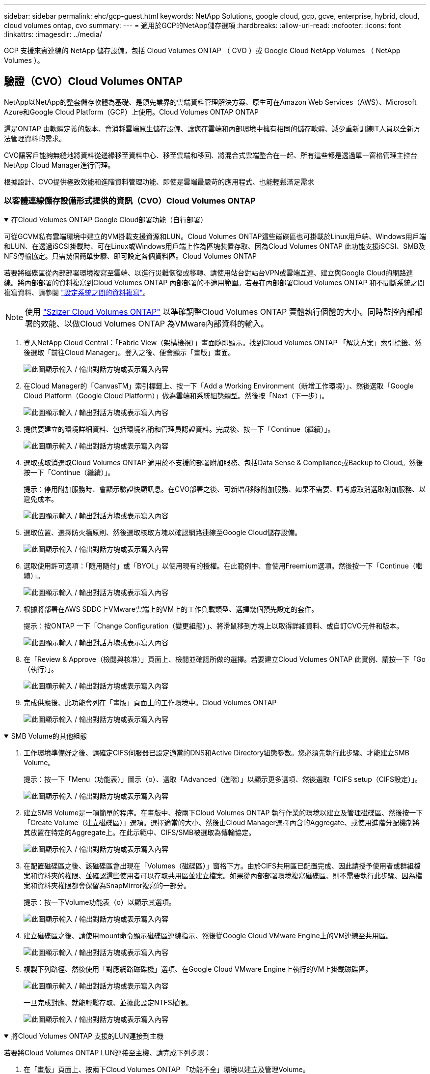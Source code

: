 ---
sidebar: sidebar 
permalink: ehc/gcp-guest.html 
keywords: NetApp Solutions, google cloud, gcp, gcve, enterprise, hybrid, cloud, cloud volumes ontap, cvo 
summary:  
---
= 適用於GCP的NetApp儲存選項
:hardbreaks:
:allow-uri-read: 
:nofooter: 
:icons: font
:linkattrs: 
:imagesdir: ../media/


[role="lead"]
GCP 支援來賓連線的 NetApp 儲存設備，包括 Cloud Volumes ONTAP （ CVO ）或 Google Cloud NetApp Volumes （ NetApp Volumes ）。



== 驗證（CVO）Cloud Volumes ONTAP

NetApp以NetApp的整套儲存軟體為基礎、是領先業界的雲端資料管理解決方案、原生可在Amazon Web Services（AWS）、Microsoft Azure和Google Cloud Platform（GCP）上使用。Cloud Volumes ONTAP ONTAP

這是ONTAP 由軟體定義的版本、會消耗雲端原生儲存設備、讓您在雲端和內部環境中擁有相同的儲存軟體、減少重新訓練IT人員以全新方法管理資料的需求。

CVO讓客戶能夠無縫地將資料從邊緣移至資料中心、移至雲端和移回、將混合式雲端整合在一起、所有這些都是透過單一窗格管理主控台NetApp Cloud Manager進行管理。

根據設計、CVO提供極致效能和進階資料管理功能、即使是雲端最嚴苛的應用程式、也能輕鬆滿足需求



=== 以客體連線儲存設備形式提供的資訊（CVO）Cloud Volumes ONTAP

.在Cloud Volumes ONTAP Google Cloud部署功能（自行部署）
[%collapsible%open]
====
可從GCVM私有雲端環境中建立的VM掛載支援資源和LUN。Cloud Volumes ONTAP這些磁碟區也可掛載於Linux用戶端、Windows用戶端和LUN、在透過iSCSI掛載時、可在Linux或Windows用戶端上作為區塊裝置存取、因為Cloud Volumes ONTAP 此功能支援iSCSI、SMB及NFS傳輸協定。只需幾個簡單步驟、即可設定各個資料區。Cloud Volumes ONTAP

若要將磁碟區從內部部署環境複寫至雲端、以進行災難恢復或移轉、請使用站台對站台VPN或雲端互連、建立與Google Cloud的網路連線。將內部部署的資料複寫到Cloud Volumes ONTAP 內部部署的不適用範圍。若要在內部部署Cloud Volumes ONTAP 和不間斷系統之間複寫資料、請參閱 link:mailto:CloudOwner@gve.local#setting-up-data-replication-between-systems["設定系統之間的資料複寫"]。


NOTE: 使用 link:https://cloud.netapp.com/cvo-sizer["Szizer Cloud Volumes ONTAP"] 以準確調整Cloud Volumes ONTAP 實體執行個體的大小。同時監控內部部署的效能、以做Cloud Volumes ONTAP 為VMware內部資料的輸入。

. 登入NetApp Cloud Central：「Fabric View（架構檢視）」畫面隨即顯示。找到Cloud Volumes ONTAP 「解決方案」索引標籤、然後選取「前往Cloud Manager」。登入之後、便會顯示「畫版」畫面。
+
image:gcve-cvo-guest-1.png["此圖顯示輸入 / 輸出對話方塊或表示寫入內容"]

. 在Cloud Manager的「CanvasTM」索引標籤上、按一下「Add a Working Environment（新增工作環境）」、然後選取「Google Cloud Platform（Google Cloud Platform）」做為雲端和系統組態類型。然後按「Next（下一步）」。
+
image:gcve-cvo-guest-2.png["此圖顯示輸入 / 輸出對話方塊或表示寫入內容"]

. 提供要建立的環境詳細資料、包括環境名稱和管理員認證資料。完成後、按一下「Continue（繼續）」。
+
image:gcve-cvo-guest-3.png["此圖顯示輸入 / 輸出對話方塊或表示寫入內容"]

. 選取或取消選取Cloud Volumes ONTAP 適用於不支援的部署附加服務、包括Data Sense & Compliance或Backup to Cloud。然後按一下「Continue（繼續）」。
+
提示：停用附加服務時、會顯示驗證快顯訊息。在CVO部署之後、可新增/移除附加服務、如果不需要、請考慮取消選取附加服務、以避免成本。

+
image:gcve-cvo-guest-4.png["此圖顯示輸入 / 輸出對話方塊或表示寫入內容"]

. 選取位置、選擇防火牆原則、然後選取核取方塊以確認網路連線至Google Cloud儲存設備。
+
image:gcve-cvo-guest-5.png["此圖顯示輸入 / 輸出對話方塊或表示寫入內容"]

. 選取使用許可選項：「隨用隨付」或「BYOL」以使用現有的授權。在此範例中、會使用Freemium選項。然後按一下「Continue（繼續）」。
+
image:gcve-cvo-guest-6.png["此圖顯示輸入 / 輸出對話方塊或表示寫入內容"]

. 根據將部署在AWS SDDC上VMware雲端上的VM上的工作負載類型、選擇幾個預先設定的套件。
+
提示：按ONTAP 一下「Change Configuration（變更組態）」、將滑鼠移到方塊上以取得詳細資料、或自訂CVO元件和版本。

+
image:gcve-cvo-guest-7.png["此圖顯示輸入 / 輸出對話方塊或表示寫入內容"]

. 在「Review & Approve（檢閱與核准）」頁面上、檢閱並確認所做的選擇。若要建立Cloud Volumes ONTAP 此實例、請按一下「Go（執行）」。
+
image:gcve-cvo-guest-8.png["此圖顯示輸入 / 輸出對話方塊或表示寫入內容"]

. 完成供應後、此功能會列在「畫版」頁面上的工作環境中。Cloud Volumes ONTAP
+
image:gcve-cvo-guest-9.png["此圖顯示輸入 / 輸出對話方塊或表示寫入內容"]



====
.SMB Volume的其他組態
[%collapsible%open]
====
. 工作環境準備好之後、請確定CIFS伺服器已設定適當的DNS和Active Directory組態參數。您必須先執行此步驟、才能建立SMB Volume。
+
提示：按一下「Menu（功能表）」圖示（o）、選取「Advanced（進階）」以顯示更多選項、然後選取「CIFS setup（CIFS設定）」。

+
image:gcve-cvo-guest-10.png["此圖顯示輸入 / 輸出對話方塊或表示寫入內容"]

. 建立SMB Volume是一項簡單的程序。在畫版中、按兩下Cloud Volumes ONTAP 執行作業的環境以建立及管理磁碟區、然後按一下「Create Volume（建立磁碟區）」選項。選擇適當的大小、然後由Cloud Manager選擇內含的Aggregate、或使用進階分配機制將其放置在特定的Aggregate上。在此示範中、CIFS/SMB被選取為傳輸協定。
+
image:gcve-cvo-guest-11.png["此圖顯示輸入 / 輸出對話方塊或表示寫入內容"]

. 在配置磁碟區之後、該磁碟區會出現在「Volumes（磁碟區）」窗格下方。由於CIFS共用區已配置完成、因此請授予使用者或群組檔案和資料夾的權限、並確認這些使用者可以存取共用區並建立檔案。如果從內部部署環境複寫磁碟區、則不需要執行此步驟、因為檔案和資料夾權限都會保留為SnapMirror複寫的一部分。
+
提示：按一下Volume功能表（o）以顯示其選項。

+
image:gcve-cvo-guest-12.png["此圖顯示輸入 / 輸出對話方塊或表示寫入內容"]

. 建立磁碟區之後、請使用mount命令顯示磁碟區連線指示、然後從Google Cloud VMware Engine上的VM連線至共用區。
+
image:gcve-cvo-guest-13.png["此圖顯示輸入 / 輸出對話方塊或表示寫入內容"]

. 複製下列路徑、然後使用「對應網路磁碟機」選項、在Google Cloud VMware Engine上執行的VM上掛載磁碟區。
+
image:gcve-cvo-guest-14.png["此圖顯示輸入 / 輸出對話方塊或表示寫入內容"]

+
一旦完成對應、就能輕鬆存取、並據此設定NTFS權限。

+
image:gcve-cvo-guest-15.png["此圖顯示輸入 / 輸出對話方塊或表示寫入內容"]



====
.將Cloud Volumes ONTAP 支援的LUN連接到主機
[%collapsible%open]
====
若要將Cloud Volumes ONTAP LUN連接至主機、請完成下列步驟：

. 在「畫版」頁面上、按兩下Cloud Volumes ONTAP 「功能不全」環境以建立及管理Volume。
. 按一下「Add Volume（新增Volume）」>「New Volume（新Volume）」、然後選取「iSCSI（iSCSI）」、按一下「繼續」。
+
image:gcve-cvo-guest-16.png["此圖顯示輸入 / 輸出對話方塊或表示寫入內容"] image:gcve-cvo-guest-17.png["此圖顯示輸入 / 輸出對話方塊或表示寫入內容"]

. 配置磁碟區後、選取Volume（Volume）功能表（o）、然後按一下Target IQN。若要複製iSCSI合格名稱（IQN）、請按一下複製。設定從主機到 LUN 的 iSCSI 連線。


若要針對位於Google Cloud VMware Engine上的主機達成相同的目標：

. 從RDP移至Google Cloud VMware Engine上裝載的VM。
. 開啟「iSCSI啟動器內容」對話方塊：「伺服器管理員」>「儀表板」>「工具」>「iSCSI啟動器」。
. 在「Discovery（探索）」索引標籤中、按一下「Discover Portal（探索入口網站）」或「Add Portal（新增入口網站）」、然後輸入iSCSI目標連接埠的IP位
. 從「目標」索引標籤中選取探索到的目標、然後按一下「登入」或「連線」。
. 選取「啟用多重路徑」、然後選取「電腦啟動時自動還原此連線」或「將此連線新增至最愛目標清單」。按一下進階。
+

NOTE: Windows主機必須與叢集中的每個節點建立iSCSI連線。原生DSM會選取最佳路徑。

+
image:gcve-cvo-guest-18.png["此圖顯示輸入 / 輸出對話方塊或表示寫入內容"]

+
儲存虛擬機器（SVM）上的LUN會在Windows主機上顯示為磁碟。主機不會自動探索任何新增的磁碟。完成下列步驟、觸發手動重新掃描以探索磁碟：

+
.. 開啟Windows電腦管理公用程式：「開始」>「系統管理工具」>「電腦管理」。
.. 展開導覽樹狀結構中的「Storage（儲存）」節點。
.. 按一下「磁碟管理」。
.. 按一下「行動」>「重新掃描磁碟」。
+
image:gcve-cvo-guest-19.png["此圖顯示輸入 / 輸出對話方塊或表示寫入內容"]

+
當Windows主機首次存取新LUN時、它沒有分割區或檔案系統。初始化LUN；並可選擇完成下列步驟、以檔案系統格式化LUN：

.. 啟動Windows磁碟管理。
.. 以滑鼠右鍵按一下LUN、然後選取所需的磁碟或磁碟分割類型。
.. 依照精靈中的指示進行。在此範例中、磁碟機F：已掛載。




image:gcve-cvo-guest-20.png["此圖顯示輸入 / 輸出對話方塊或表示寫入內容"]

在Linux用戶端上、確定iSCSI精靈正在執行。配置LUN後、請參閱此處的詳細指南、瞭解如何使用Ubuntu進行iSCSI組態設定。若要驗證、請從Shell執行lsblk cmd。

image:gcve-cvo-guest-21.png["此圖顯示輸入 / 輸出對話方塊或表示寫入內容"] image:gcve-cvo-guest-22.png["此圖顯示輸入 / 輸出對話方塊或表示寫入內容"]

====
.在Cloud Volumes ONTAP Linux用戶端上掛載不只是NFS磁碟區
[%collapsible%open]
====
若要從Cloud Volumes ONTAP Google Cloud VMware Engine內的VM掛載支援（DIY）檔案系統、請依照下列步驟進行：

請依照下列步驟配置Volume

. 按一下「Volumes（磁碟區）」索引標籤中的「Create New Volume
. 在「Create New Volume」（建立新磁碟區）頁面上、選取一個磁碟區類型：
+
image:gcve-cvo-guest-23.png["此圖顯示輸入 / 輸出對話方塊或表示寫入內容"]

. 在「Volumes（磁碟區）」索引標籤中、將滑鼠游標放在磁碟區上、選取功能表圖示（o）、然後按一下「Mount Command（掛載命令）」。
+
image:gcve-cvo-guest-24.png["此圖顯示輸入 / 輸出對話方塊或表示寫入內容"]

. 按一下複製。
. 連線至指定的Linux執行個體。
. 使用安全Shell（SSH）開啟執行個體上的終端機、然後以適當的認證登入。
. 使用下列命令建立磁碟區掛載點的目錄。
+
 $ sudo mkdir /cvogcvetst
+
image:gcve-cvo-guest-25.png["此圖顯示輸入 / 輸出對話方塊或表示寫入內容"]

. 將Cloud Volumes ONTAP 流通NFS磁碟區掛載到上一步建立的目錄。
+
 sudo mount 10.0.6.251:/cvogcvenfsvol01 /cvogcvetst
+
image:gcve-cvo-guest-26.png["此圖顯示輸入 / 輸出對話方塊或表示寫入內容"] image:gcve-cvo-guest-27.png["此圖顯示輸入 / 輸出對話方塊或表示寫入內容"]



====


== Google Cloud NetApp Volumes （ NetApp Volumes ）

Google Cloud NetApp Volumes （ NetApp Volumes ）是完整的資料服務產品組合，可提供進階雲端解決方案。NetApp Volumes 支援主要雲端供應商的多種檔案存取傳輸協定（ NFS 和 SMB 支援）。

其他優點與功能包括：使用Snapshot保護資料與還原；在內部部署或雲端上複寫、同步及移轉資料目的地的特殊功能；以及在專屬Flash儲存系統層級上提供一致的高效能。



=== Google Cloud NetApp Volumes （ NetApp Volumes ）做為來賓連線儲存設備

.使用 VMware Engine 設定 NetApp Volume
[%collapsible%open]
====
Google Cloud NetApp Volumes 共享區可從 VMware Engine 環境中建立的虛擬機器掛載。這些磁碟區也可以掛載到 Linux 用戶端，並在 Windows 用戶端上對應，因為 Google Cloud NetApp Volumes 支援 SMB 和 NFS 傳輸協定。Google Cloud NetApp Volumes Volume 可透過簡單的步驟進行設定。

Google Cloud NetApp Volumes 和 Google Cloud VMware Engine 私有雲必須位於同一個區域。

若要從 Google Cloud Marketplace 購買，啟用及設定 Google Cloud NetApp Volumes for Google Cloud ，請遵循以下詳細說明link:https://cloud.google.com/vmware-engine/docs/quickstart-prerequisites["指南"]。

====
.建立 NetApp Volumes NFS Volume 至 GCVE 私有雲
[%collapsible%open]
====
若要建立及掛載NFS磁碟區、請完成下列步驟：

. 從Google雲端主控台的合作夥伴解決方案存取Cloud Volumes。
+
image:gcve-cvs-guest-1.png["此圖顯示輸入 / 輸出對話方塊或表示寫入內容"]

. 在Cloud Volumes主控台中、前往Volumes（磁碟區）頁面、然後按一下Create（建立）。
+
image:gcve-cvs-guest-2.png["此圖顯示輸入 / 輸出對話方塊或表示寫入內容"]

. 在「Create File System」（建立檔案系統）頁面上、指定計費機制所需的磁碟區名稱和計費標籤。
+
image:gcve-cvs-guest-3.png["此圖顯示輸入 / 輸出對話方塊或表示寫入內容"]

. 選取適當的服務。對於 GCVE ，請根據應用程式工作負載需求，選擇 NetApp Volumes - Performance 和所需的服務層級，以改善延遲並提高效能。
+
image:gcve-cvs-guest-4.png["此圖顯示輸入 / 輸出對話方塊或表示寫入內容"]

. 為Volume和Volume路徑指定Google Cloud區域（該專案中所有雲端磁碟區的Volume路徑必須是唯一的）
+
image:gcve-cvs-guest-5.png["此圖顯示輸入 / 輸出對話方塊或表示寫入內容"]

. 選取磁碟區的效能等級。
+
image:gcve-cvs-guest-6.png["此圖顯示輸入 / 輸出對話方塊或表示寫入內容"]

. 指定磁碟區的大小和傳輸協定類型。在此測試中、使用NFSv3。
+
image:gcve-cvs-guest-7.png["此圖顯示輸入 / 輸出對話方塊或表示寫入內容"]

. 在此步驟中、選取可存取磁碟區的VPC網路。確保VPC對等作業已就緒。
+
提示：如果VPC對等處理尚未完成、則會顯示快顯按鈕、引導您完成對等處理命令。開啟 Cloud Shell 工作階段，並執行適當命令，與 Google Cloud NetApp Volumes 製作人員對等使用 VPC 。如果您決定事先準備VPC對等、請參閱這些指示。

+
image:gcve-cvs-guest-8.png["此圖顯示輸入 / 輸出對話方塊或表示寫入內容"]

. 新增適當的規則來管理匯出原則規則、然後選取對應NFS版本的核取方塊。
+
附註：除非新增匯出原則、否則無法存取NFS磁碟區。

+
image:gcve-cvs-guest-9.png["此圖顯示輸入 / 輸出對話方塊或表示寫入內容"]

. 按一下「儲存」以建立磁碟區。
+
image:gcve-cvs-guest-10.png["此圖顯示輸入 / 輸出對話方塊或表示寫入內容"]



====
.將NFS匯出安裝到VMware Engine上執行的VM
[%collapsible%open]
====
在準備掛載NFS磁碟區之前、請確定私有連線的對等狀態列示為「Active」（作用中）。狀態為「作用中」時、請使用mount命令。

若要掛載NFS Volume、請執行下列步驟：

. 在Cloud Console中、前往Cloud Volumes（雲端磁碟區）> Volumes（磁碟區）。
. 前往「Volumes（磁碟區）」頁面
. 按一下您要掛載NFS匯出的NFS磁碟區。
. 向右捲動、按一下「Show More（顯示更多）」下方的「Mount Instructions（掛載指示）」


若要從VMware VM的客體作業系統內執行掛載程序、請依照下列步驟進行：

. 在虛擬機器上使用SSH用戶端和SSH。
. 在執行個體上安裝NFS用戶端。
+
.. 在Red Hat Enterprise Linux或SUSE Linux執行個體上：
+
 sudo yum install -y nfs-utils
.. 在Ubuntu或Debian執行個體上：
+
 sudo apt-get install nfs-common


. 在執行個體上建立新目錄、例如「/NimCVSNFSol01」：
+
 sudo mkdir /nimCVSNFSol01
+
image:gcve-cvs-guest-20.png["此圖顯示輸入 / 輸出對話方塊或表示寫入內容"]

. 使用適當的命令掛載磁碟區。實驗室命令範例如下：
+
 sudo mount -t nfs -o rw,hard,rsize=65536,wsize=65536,vers=3,tcp 10.53.0.4:/nimCVSNFSol01 /nimCVSNFSol01
+
image:gcve-cvs-guest-21.png["此圖顯示輸入 / 輸出對話方塊或表示寫入內容"] image:gcve-cvs-guest-22.png["此圖顯示輸入 / 輸出對話方塊或表示寫入內容"]



====
.建立SMB共用並掛載到VMware Engine上執行的VM
[%collapsible%open]
====
對於SMB磁碟區、請確定在建立SMB磁碟區之前已設定Active Directory連線。

image:gcve-cvs-guest-30.png["此圖顯示輸入 / 輸出對話方塊或表示寫入內容"]

一旦AD連線就位、請以所需的服務層級建立磁碟區。除了選取適當的傳輸協定之外、步驟就像建立NFS Volume一樣。

. 在Cloud Volumes主控台中、前往Volumes（磁碟區）頁面、然後按一下Create（建立）。
. 在「Create File System」（建立檔案系統）頁面上、指定計費機制所需的磁碟區名稱和計費標籤。
+
image:gcve-cvs-guest-31.png["此圖顯示輸入 / 輸出對話方塊或表示寫入內容"]

. 選取適當的服務。對於 GCVE ，請選擇 NetApp Volumes - 效能和所需的服務層級，以根據工作負載需求改善延遲和提高效能。
+
image:gcve-cvs-guest-32.png["此圖顯示輸入 / 輸出對話方塊或表示寫入內容"]

. 為Volume和Volume路徑指定Google Cloud區域（該專案中所有雲端磁碟區的Volume路徑必須是唯一的）
+
image:gcve-cvs-guest-33.png["此圖顯示輸入 / 輸出對話方塊或表示寫入內容"]

. 選取磁碟區的效能等級。
+
image:gcve-cvs-guest-34.png["此圖顯示輸入 / 輸出對話方塊或表示寫入內容"]

. 指定磁碟區的大小和傳輸協定類型。在此測試中、使用SMB。
+
image:gcve-cvs-guest-35.png["此圖顯示輸入 / 輸出對話方塊或表示寫入內容"]

. 在此步驟中、選取可存取磁碟區的VPC網路。確保VPC對等作業已就緒。
+
提示：如果VPC對等處理尚未完成、則會顯示快顯按鈕、引導您完成對等處理命令。開啟 Cloud Shell 工作階段，並執行適當命令，與 Google Cloud NetApp Volumes 製作人員對等使用 VPC 。如果您決定事先準備好 VPC 對等關係，請參閱以下內容link:https://cloud.google.com/architecture/partners/netapp-cloud-volumes/setting-up-private-services-access?hl=en["說明"]。

+
image:gcve-cvs-guest-36.png["此圖顯示輸入 / 輸出對話方塊或表示寫入內容"]

. 按一下「儲存」以建立磁碟區。
+
image:gcve-cvs-guest-37.png["此圖顯示輸入 / 輸出對話方塊或表示寫入內容"]



若要掛載SMB Volume、請執行下列步驟：

. 在Cloud Console中、前往Cloud Volumes（雲端磁碟區）> Volumes（磁碟區）。
. 前往「Volumes（磁碟區）」頁面
. 按一下您要對應SMB共用區的SMB Volume。
. 向右捲動、按一下「Show More（顯示更多）」下方的「Mount Instructions（掛載指示）」


若要從VMware VM的Windows來賓作業系統中執行掛載程序、請依照下列步驟進行：

. 按一下「開始」按鈕、然後按一下「電腦」。
. 按一下「對應網路磁碟機」。
. 在「磁碟機」清單中、按一下任何可用的磁碟機代號。
. 在資料夾方塊中、輸入：
+
 \\nimsmb-3830.nimgcveval.com\nimCVSMBvol01
+
image:gcve-cvs-guest-38.png["此圖顯示輸入 / 輸出對話方塊或表示寫入內容"]

+
若要在每次登入電腦時連線、請選取登入時重新連線核取方塊。

. 按一下「完成」。
+
image:gcve-cvs-guest-39.png["此圖顯示輸入 / 輸出對話方塊或表示寫入內容"]



====